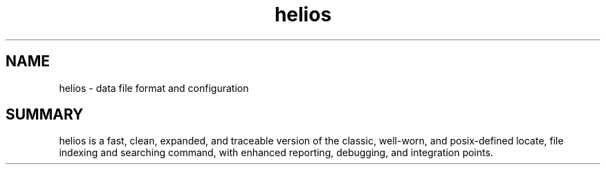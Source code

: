 .TH helios 5 2010-Jan "linux" "heatherly custom tools manual"

.SH NAME
helios \- data file format and configuration

.SH SUMMARY
helios is a fast, clean, expanded, and traceable version of the classic,
well-worn, and posix-defined locate, file indexing and searching command,
with enhanced reporting, debugging, and integration points.


